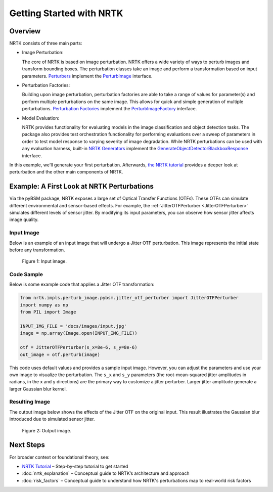 Getting Started with NRTK
=========================

Overview
--------

NRTK consists of three main parts:

- Image Perturbation:

  The core of NRTK is based on image perturbation. NRTK offers a wide variety of ways to perturb images and transform
  bounding boxes. The perturbation classes take an image and perform a transformation based on input parameters.
  `Perturbers <implementations.html#image-perturbation>`_
  implement the `PerturbImage <interfaces.html#interface-perturbimage>`_ interface.

- Perturbation Factories:

  Building upon image perturbation, perturbation factories are able to take a range of
  values for parameter(s) and perform multiple perturbations on the same image. This allows for quick and simple
  generation of multiple perturbations.  `Perturbation Factories <implementations.html#perturbation-factory>`_
  implement the `PerturbImageFactory <interfaces.html#interface-perturbimagefactory>`_ interface.

- Model Evaluation:

  NRTK provides functionality for evaluating models in the image classification and object
  detection tasks. The package also provides test orchestration functionality for performing evaluations over a sweep
  of parameters in order to test model response to varying severity of image degradation. While NRTK perturbations can
  be used with any evaluation harness, built-in
  `NRTK Generators <implementations.html#end-to-end-generation-and-scoring>`_ implement the
  `GenerateObjectDetectorBlackboxResponse <interfaces.html#interface-generateobjectdetectorblackboxresponse>`_
  interface.

In this example, we'll generate your first perturbation. Afterwards, `the NRTK tutorial <examples/nrtk_tutorial.html>`_
provides a deeper look at perturbation and the other main components of NRTK.

Example: A First Look at NRTK Perturbations
-------------------------------------------

Via the pyBSM package, NRTK exposes a large set of Optical Transfer Functions (OTFs). These OTFs can simulate different
environmental and sensor-based effects. For example, the :ref:`JitterOTFPerturber <JitterOTFPerturber>` simulates
different levels of sensor jitter. By modifying its input parameters, you can observe how sensor jitter affects image
quality.


Input Image
^^^^^^^^^^^

Below is an example of an input image that will undergo a Jitter OTF perturbation. This image represents the initial
state before any transformation.

.. figure:: images/input.jpg

   Figure 1: Input image.


Code Sample
^^^^^^^^^^^

Below is some example code that applies a Jitter OTF transformation:

.. code-block:: python

    from nrtk.impls.perturb_image.pybsm.jitter_otf_perturber import JitterOTFPerturber
    import numpy as np
    from PIL import Image

    INPUT_IMG_FILE = 'docs/images/input.jpg'
    image = np.array(Image.open(INPUT_IMG_FILE))

    otf = JitterOTFPerturber(s_x=8e-6, s_y=8e-6)
    out_image = otf.perturb(image)

This code uses default values and provides a sample input image. However, you can adjust
the parameters and use your own image to visualize the perturbation. The ``s_x`` and ``s_y`` parameters
(the root-mean-squared jitter amplitudes in radians, in the x and y directions) are
the primary way to customize a jitter perturber. Larger jitter amplitude generate a
larger Gaussian blur kernel.

Resulting Image
^^^^^^^^^^^^^^^

The output image below shows the effects of the Jitter OTF on the original input. This result illustrates the Gaussian
blur introduced due to simulated sensor jitter.

.. figure:: images/output-jitter.jpg

   Figure 2: Output image.

Next Steps
----------

For broader context or foundational theory, see:

- `NRTK Tutorial <examples/nrtk_tutorial.html>`__ – Step-by-step tutorial to get started
- :doc:`nrtk_explanation` – Conceptual guide to NRTK’s architecture and approach
- :doc:`risk_factors` – Conceptual guide to understand how NRTK's perturbations map to real-world risk factors
